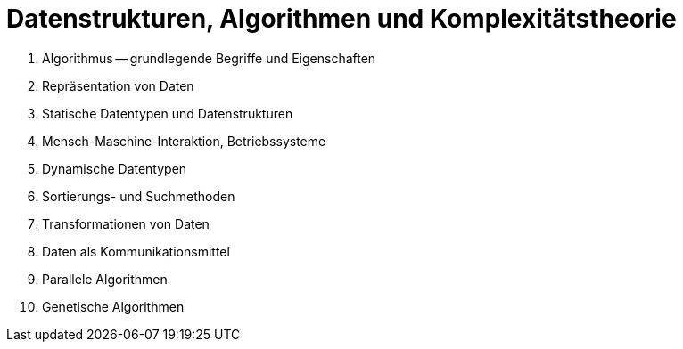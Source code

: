 Datenstrukturen, Algorithmen und Komplexitätstheorie
====================================================

1. Algorithmus -- grundlegende Begriffe und Eigenschaften
2. Repräsentation von Daten
3. Statische Datentypen und Datenstrukturen
4. Mensch-Maschine-Interaktion, Betriebssysteme
5. Dynamische Datentypen
6. Sortierungs- und Suchmethoden
7. Transformationen von Daten
8. Daten als Kommunikationsmittel
9. Parallele Algorithmen
10. Genetische Algorithmen

